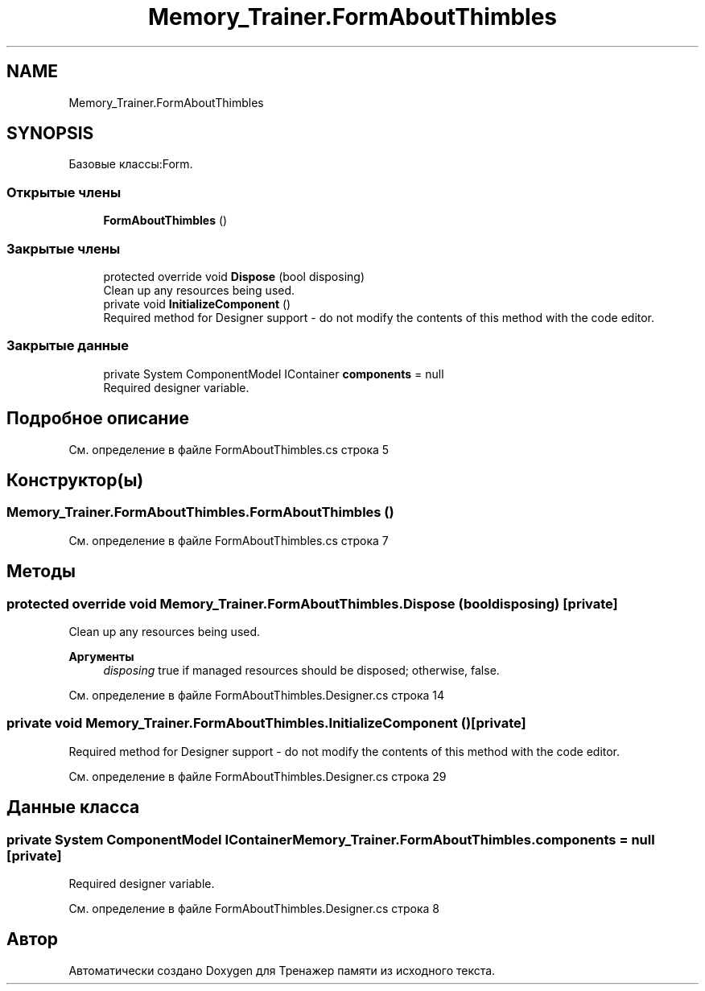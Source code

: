 .TH "Memory_Trainer.FormAboutThimbles" 3 "Вс 8 Дек 2019" "Тренажер памяти" \" -*- nroff -*-
.ad l
.nh
.SH NAME
Memory_Trainer.FormAboutThimbles
.SH SYNOPSIS
.br
.PP
.PP
Базовые классы:Form\&.
.SS "Открытые члены"

.in +1c
.ti -1c
.RI "\fBFormAboutThimbles\fP ()"
.br
.in -1c
.SS "Закрытые члены"

.in +1c
.ti -1c
.RI "protected override void \fBDispose\fP (bool disposing)"
.br
.RI "Clean up any resources being used\&. "
.ti -1c
.RI "private void \fBInitializeComponent\fP ()"
.br
.RI "Required method for Designer support - do not modify the contents of this method with the code editor\&. "
.in -1c
.SS "Закрытые данные"

.in +1c
.ti -1c
.RI "private System ComponentModel IContainer \fBcomponents\fP = null"
.br
.RI "Required designer variable\&. "
.in -1c
.SH "Подробное описание"
.PP 
См\&. определение в файле FormAboutThimbles\&.cs строка 5
.SH "Конструктор(ы)"
.PP 
.SS "Memory_Trainer\&.FormAboutThimbles\&.FormAboutThimbles ()"

.PP
См\&. определение в файле FormAboutThimbles\&.cs строка 7
.SH "Методы"
.PP 
.SS "protected override void Memory_Trainer\&.FormAboutThimbles\&.Dispose (bool disposing)\fC [private]\fP"

.PP
Clean up any resources being used\&. 
.PP
\fBАргументы\fP
.RS 4
\fIdisposing\fP true if managed resources should be disposed; otherwise, false\&.
.RE
.PP

.PP
См\&. определение в файле FormAboutThimbles\&.Designer\&.cs строка 14
.SS "private void Memory_Trainer\&.FormAboutThimbles\&.InitializeComponent ()\fC [private]\fP"

.PP
Required method for Designer support - do not modify the contents of this method with the code editor\&. 
.PP
См\&. определение в файле FormAboutThimbles\&.Designer\&.cs строка 29
.SH "Данные класса"
.PP 
.SS "private System ComponentModel IContainer Memory_Trainer\&.FormAboutThimbles\&.components = null\fC [private]\fP"

.PP
Required designer variable\&. 
.PP
См\&. определение в файле FormAboutThimbles\&.Designer\&.cs строка 8

.SH "Автор"
.PP 
Автоматически создано Doxygen для Тренажер памяти из исходного текста\&.
